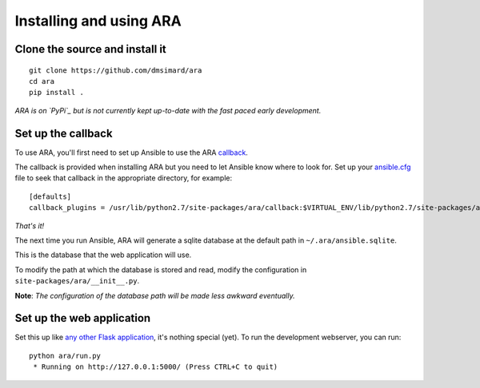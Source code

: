 Installing and using ARA
========================
Clone the source and install it
-------------------------------
::

    git clone https://github.com/dmsimard/ara
    cd ara
    pip install .

*ARA is on `PyPi`_ but is not currently kept up-to-date with the fast paced early development.*

.. _PyPi: https://pypi.python.org/pypi/ara

Set up the callback
-------------------
To use ARA, you'll first need to set up Ansible to use the ARA callback_.

The callback is provided when installing ARA but you need to let Ansible know
where to look for.
Set up your `ansible.cfg`_ file to seek that callback in the appropriate
directory, for example::

    [defaults]
    callback_plugins = /usr/lib/python2.7/site-packages/ara/callback:$VIRTUAL_ENV/lib/python2.7/site-packages/ara/callback

.. _callback: https://github.com/dmsimard/ara/blob/master/callback.py
.. _ansible.cfg: http://docs.ansible.com/ansible/intro_configuration.html#configuration-file

*That's it!*

The next time you run Ansible, ARA will generate a sqlite database at the
default path in ``~/.ara/ansible.sqlite``.

This is the database that the web application will use.

To modify the path at which the database is stored and read, modify the
configuration in ``site-packages/ara/__init__.py``.

**Note**: *The configuration of the database path will be made less awkward eventually.*

Set up the web application
--------------------------
Set this up like `any other Flask application`_, it's nothing special (yet).
To run the development webserver, you can run::

    python ara/run.py
     * Running on http://127.0.0.1:5000/ (Press CTRL+C to quit)

.. _any other Flask application: http://flask.pocoo.org/docs/0.10/deploying/uwsgi/
